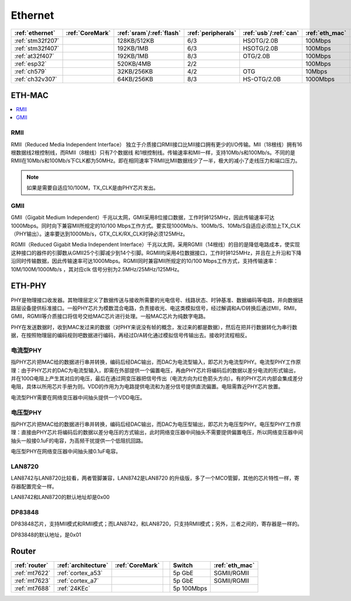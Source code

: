 
.. _ethernet:

Ethernet
============

.. list-table::
    :header-rows:  1

    * - :ref:`ethernet`
      - :ref:`CoreMark`
      - :ref:`sram`/:ref:`flash`
      - :ref:`peripherals`
      - :ref:`usb`/:ref:`can`
      - :ref:`eth_mac`
      - :ref:`eth_phy`
    * - :ref:`stm32f207`
      -
      - 128KB/512KB
      - 6/3
      - HSOTG/2.0B
      - 100Mbps
      - NO
    * - :ref:`stm32f407`
      -
      - 192KB/1MB
      - 6/3
      - HSOTG/2.0B
      - 100Mbps
      - NO
    * - :ref:`at32f407`
      -
      - 192KB/1MB
      - 8/3
      - OTG/2.0B
      - 100Mbps
      - NO
    * - :ref:`esp32`
      -
      - 520KB/4MB
      - 2/2
      -
      - 100Mbps
      - NO
    * - :ref:`ch579`
      -
      - 32KB/256KB
      - 4/2
      - OTG
      - 10Mbps
      - 10Mbps
    * - :ref:`ch32v307`
      -
      - 64KB/256KB
      - 8/3
      - HS-OTG/2.0B
      - 1000Mbps
      - 10Mbps

.. _eth_mac:

ETH-MAC
~~~~~~~~~~

.. contents::
    :local:
    :depth: 1

RMII
^^^^^^^^^^^

RMII（Reduced Media Independent Interface） 独立于介质接口RMII接口比MII接口拥有更少的I/O传输。MII（18根线）拥有16根数据线2根控制线，而RMII（8根线）只有7个数据线 和1根控制线。传输速率和MII一样，支持10Mb/s和100Mb/s。不同的是RMII在10Mb/s和100Mb/s下CLK都为50MHz。即在相同速率下RMII比MII数据线少了一半，极大的减小了走线压力和端口压力。

.. note::
    如果是需要自适应10/100M，TX_CLK是由PHY芯片发出。

GMII
^^^^^^^^^^^

GMII（Gigabit Medium Independent）千兆以太网，GMII采用8位接口数据，工作时钟125MHz，因此传输速率可达1000Mbps。同时向下兼容MII所规定的10/100 Mbps工作方式。要实现1000Mb/s、100Mb/S、10Mb/S自适应必须加上TX_CLK（PHY输出）。速率要达到1000Mb/s，GTX_CLK/RX_CLK时钟必须125MHz。

RGMII（Reduced Gigabit Media Independent Interface）千兆以太网，采用RGMII（14根线）的目的是降低电路成本，使实现这种接口的器件的引脚数从GMII25个引脚减少到14个引脚。RGMII均采用4位数据接口，工作时钟125MHz，并且在上升沿和下降沿同时传输数据，因此传输速率可达1000Mbps。RGMII同时兼容MII所规定的10/100 Mbps工作方式，支持传输速率：10M/100M/1000Mb/s ，其对应clk 信号分别为2.5MHz/25MHz/125MHz。

.. _eth_phy:

ETH-PHY
~~~~~~~~~~

PHY是物理接口收发器。其物理层定义了数据传送与接收所需要的光电信号、线路状态、时钟基准、数据编码等电路，并向数据链路层设备提供标准接口。一般PHY芯片为模数混合电路，负责接收光、电这类模拟信号，经过解调和A/D转换后通过MII，RMII，GMII，RGMII等介质接口将信号交给MAC芯片进行处理。一般MAC芯片为纯数字电路。

PHY在发送数据时，收到MAC发过来的数据（对PHY来说没有帧的概念，发过来的都是数据），然后在把并行数据转化为串行数据，在按照物理层的编码规则吧数据进行编码，再经过D/A转化通过模拟信号传输出去。接收时流程相反。

电流型PHY
^^^^^^^^^^^

指PHY芯片把MAC给的数据进行串并转换，编码后经DAC输出，而DAC为电流型输入，即芯片为电流型PHY。电流型PHY工作原理：由于PHY芯片的DAC为电流型输入，即需在外部提供一个偏置电压，再由PHY芯片将编码后的数据以差分电流的形式输出，并在100Ω电阻上产生其对应的电压，最后在通过网变压器把信号传出（电流方向为红色箭头方向）。有的PHY芯片内部会集成差分电阻，具体以所用芯片手册为则。VDD的作用为为电路提供电流和为差分信号提供直流偏置。电阻需靠近PHY芯片放置。

电流型PHY需要在网络变压器中间抽头提供一个VDD电压。

电压型PHY
^^^^^^^^^^^
指PHY芯片把MAC给的数据进行串并转换，编码后经DAC输出，而DAC为电压型输出，即芯片为电压型PHY。电压型PHY工作原理：直接由PHY芯片将编码后的数据以差分电压的方式输出，此时网络变压器中间抽头不需要提供偏置电压，所以网络变压器中间抽头一般接0.1uF的电容，为高频干扰提供一个低阻抗回路。

电压型PHY在网络变压器中间抽头接0.1uF电容。

.. contents::
    :local:
    :depth: 1

LAN8720
^^^^^^^^^^^

LAN8742与LAN8720比较看，两者管脚兼容，LAN8742是LAN8720 的升级版，多了一个MCO管脚，其他的芯片特性一样，寄存器配置完全一样。

LAN8742和LAN8720的默认地址却是0x00

DP83848
^^^^^^^^^^^

DP83848芯片，支持MII模式和RMII模式；而LAN8742，和LAN8720，只支持RMII模式；另外，三者之间的，寄存器是一样的。

DP83848的默认地址，是0x01



.. _router:

Router
~~~~~~~~~~

.. list-table::
    :header-rows:  1

    * - :ref:`router`
      - :ref:`architecture`
      - :ref:`CoreMark`
      -
      - Switch
      - :ref:`eth_mac`
    * - :ref:`mt7622`
      - :ref:`cortex_a53`
      -
      -
      - 5p GbE
      - SGMII/RGMII
    * - :ref:`mt7623`
      - :ref:`cortex_a7`
      -
      -
      - 5p GbE
      - SGMII/RGMII
    * - :ref:`mt7688`
      - :ref:`24KEc`
      -
      -
      - 5p 100Mbps
      -


